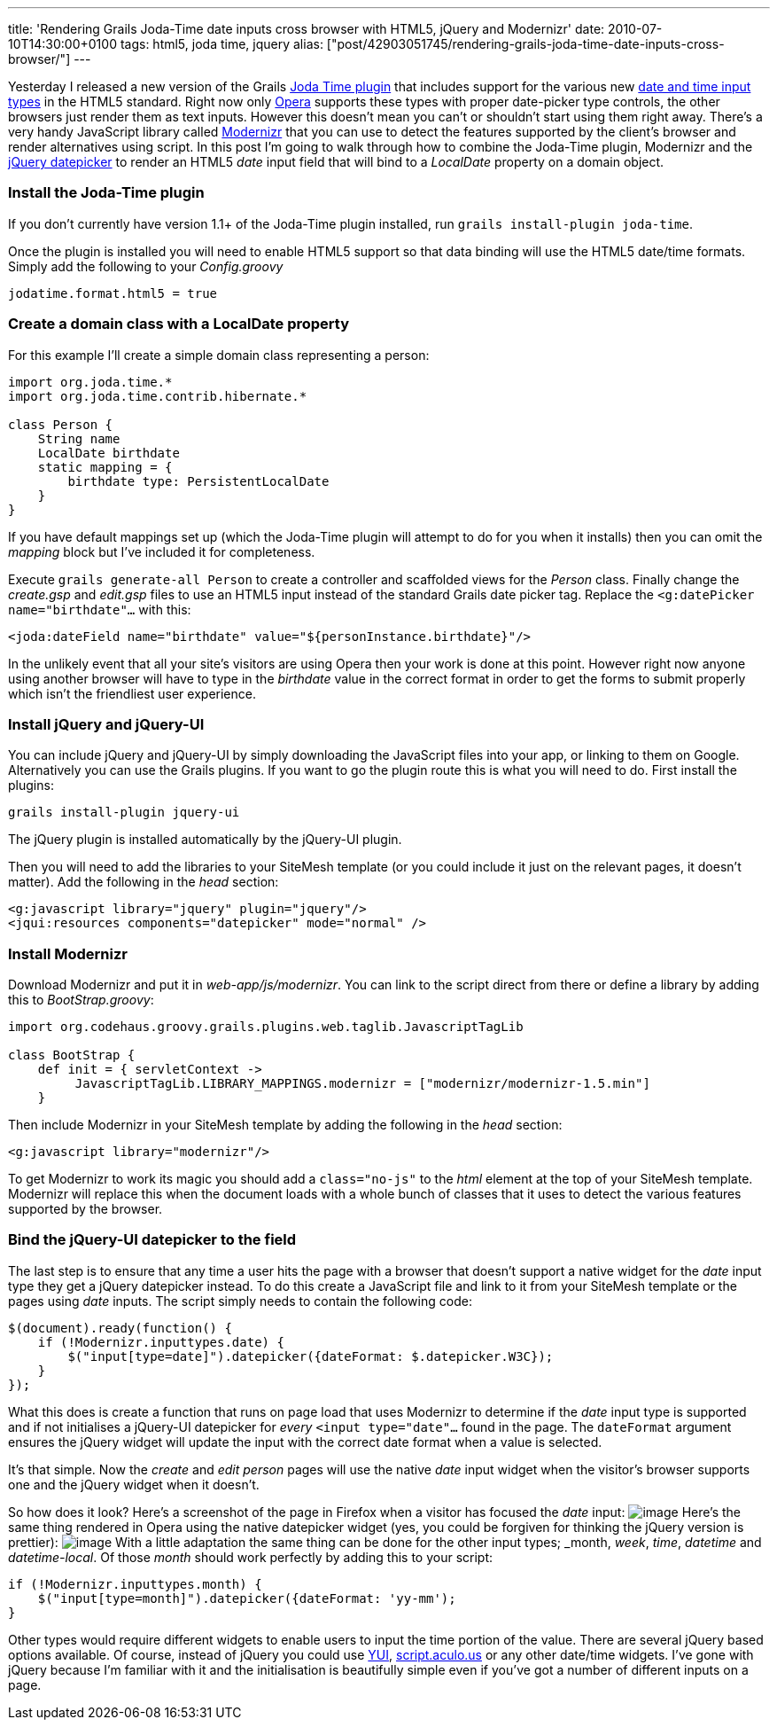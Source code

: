 ---
title: 'Rendering Grails Joda-Time date inputs cross browser with HTML5, jQuery and Modernizr'
date: 2010-07-10T14:30:00+0100
tags: html5, joda time, jquery
alias: ["post/42903051745/rendering-grails-joda-time-date-inputs-cross-browser/"]
---

Yesterday I released a new version of the Grails http://grails.org/plugin/joda-time[Joda Time plugin] that includes support for the various new http://diveintohtml5.org/forms.html#type-date[date and time input types] in the HTML5 standard. Right now only http://opera.com[Opera] supports these types with proper date-picker type controls, the other browsers just render them as text inputs. However this doesn't mean you can't or shouldn't start using them right away. There's a very handy JavaScript library called http://www.modernizr.com/[Modernizr] that you can use to detect the features supported by the client's browser and render alternatives using script. In this post I'm going to walk through how to combine the Joda-Time plugin, Modernizr and the http://jqueryui.com/demos/datepicker/[jQuery datepicker] to render an HTML5 _date_ input field that will bind to a _LocalDate_ property on a domain object.

[[install-the-joda-time-plugin]]
Install the Joda-Time plugin
~~~~~~~~~~~~~~~~~~~~~~~~~~~~

If you don't currently have version 1.1+ of the Joda-Time plugin installed, run `grails install-plugin joda-time`.

Once the plugin is installed you will need to enable HTML5 support so that data binding will use the HTML5 date/time formats. Simply add the following to your _Config.groovy_

----------------------------
jodatime.format.html5 = true
----------------------------

[[create-a-domain-class-with-a-localdate-property]]
Create a domain class with a LocalDate property
~~~~~~~~~~~~~~~~~~~~~~~~~~~~~~~~~~~~~~~~~~~~~~~

For this example I'll create a simple domain class representing a person:

[source,groovy]
-------------------------------------------
import org.joda.time.*
import org.joda.time.contrib.hibernate.*

class Person {
    String name
    LocalDate birthdate
    static mapping = {
        birthdate type: PersistentLocalDate
    }
}
-------------------------------------------

If you have default mappings set up (which the Joda-Time plugin will attempt to do for you when it installs) then you can omit the _mapping_ block but I've included it for completeness.

Execute `grails generate-all Person` to create a controller and scaffolded views for the _Person_ class. Finally change the _create.gsp_ and _edit.gsp_ files to use an HTML5 input instead of the standard Grails date picker tag. Replace the `<g:datePicker name="birthdate"…` with this:

[source,markup]
----------------------------------------------------------------------
<joda:dateField name="birthdate" value="${personInstance.birthdate}"/>
----------------------------------------------------------------------

In the unlikely event that all your site's visitors are using Opera then your work is done at this point. However right now anyone using another browser will have to type in the _birthdate_ value in the correct format in order to get the forms to submit properly which isn't the friendliest user experience.

[[install-jquery-and-jquery-ui]]
Install jQuery and jQuery-UI
~~~~~~~~~~~~~~~~~~~~~~~~~~~~

You can include jQuery and jQuery-UI by simply downloading the JavaScript files into your app, or linking to them on Google. Alternatively you can use the Grails plugins. If you want to go the plugin route this is what you will need to do. First install the plugins:

[source,bash]
-------------------------------
grails install-plugin jquery-ui
-------------------------------

The jQuery plugin is installed automatically by the jQuery-UI plugin.

Then you will need to add the libraries to your SiteMesh template (or you could include it just on the relevant pages, it doesn't matter). Add the following in the _head_ section:

[source,markup]
--------------------------------------------------------
<g:javascript library="jquery" plugin="jquery"/>
<jqui:resources components="datepicker" mode="normal" />
--------------------------------------------------------

[[install-modernizr]]
Install Modernizr
~~~~~~~~~~~~~~~~~

Download Modernizr and put it in _web-app/js/modernizr_. You can link to the script direct from there or define a library by adding this to _BootStrap.groovy_:

[source,groovy]
--------------------------------------------------------------------------------------
import org.codehaus.groovy.grails.plugins.web.taglib.JavascriptTagLib

class BootStrap {
    def init = { servletContext ->
         JavascriptTagLib.LIBRARY_MAPPINGS.modernizr = ["modernizr/modernizr-1.5.min"]
    }
--------------------------------------------------------------------------------------

Then include Modernizr in your SiteMesh template by adding the following in the _head_ section:

[source,markup]
-----------------------------------
<g:javascript library="modernizr"/>
-----------------------------------

To get Modernizr to work its magic you should add a `class="no-js"` to the _html_ element at the top of your SiteMesh template. Modernizr will replace this when the document loads with a whole bunch of classes that it uses to detect the various features supported by the browser.

[[bind-the-jquery-ui-datepicker-to-the-field]]
Bind the jQuery-UI datepicker to the field
~~~~~~~~~~~~~~~~~~~~~~~~~~~~~~~~~~~~~~~~~~

The last step is to ensure that any time a user hits the page with a browser that doesn't support a native widget for the _date_ input type they get a jQuery datepicker instead. To do this create a JavaScript file and link to it from your SiteMesh template or the pages using _date_ inputs. The script simply needs to contain the following code:

[source,javascript]
-------------------------------------------------------------------------
$(document).ready(function() {
    if (!Modernizr.inputtypes.date) {
        $("input[type=date]").datepicker({dateFormat: $.datepicker.W3C});
    }
});
-------------------------------------------------------------------------

What this does is create a function that runs on page load that uses Modernizr to determine if the _date_ input type is supported and if not initialises a jQuery-UI datepicker for _every_ `<input type="date"…` found in the page. The `dateFormat` argument ensures the jQuery widget will update the input with the correct date format when a value is selected.

It's that simple. Now the _create_ and _edit person_ pages will use the native _date_ input widget when the visitor's browser supports one and the jQuery widget when it doesn't.

So how does it look? Here's a screenshot of the page in Firefox when a visitor has focused the _date_ input: image:http://3.bp.blogspot.com/_fh9xwLFYBUw/TDh2YQnv0KI/AAAAAAAACoQ/3ToRH0Ga3iI/s320/firefox.png[image] Here's the same thing rendered in Opera using the native datepicker widget (yes, you could be forgiven for thinking the jQuery version is prettier): image:http://4.bp.blogspot.com/_fh9xwLFYBUw/TDh2akA7KeI/AAAAAAAACoY/73k5rC-uWww/s320/opera.png[image] With a little adaptation the same thing can be done for the other input types; _month_, _week_, _time_, _datetime_ and _datetime-local_. Of those _month_ should work perfectly by adding this to your script:

[source,javascript]
------------------------------------------------------------
if (!Modernizr.inputtypes.month) {
    $("input[type=month]").datepicker({dateFormat: 'yy-mm');
}
------------------------------------------------------------

Other types would require different widgets to enable users to input the time portion of the value. There are several jQuery based options available. Of course, instead of jQuery you could use http://developer.yahoo.com/yui/calendar/[YUI], http://script.aculo.us/[script.aculo.us] or any other date/time widgets. I've gone with jQuery because I'm familiar with it and the initialisation is beautifully simple even if you've got a number of different inputs on a page.
